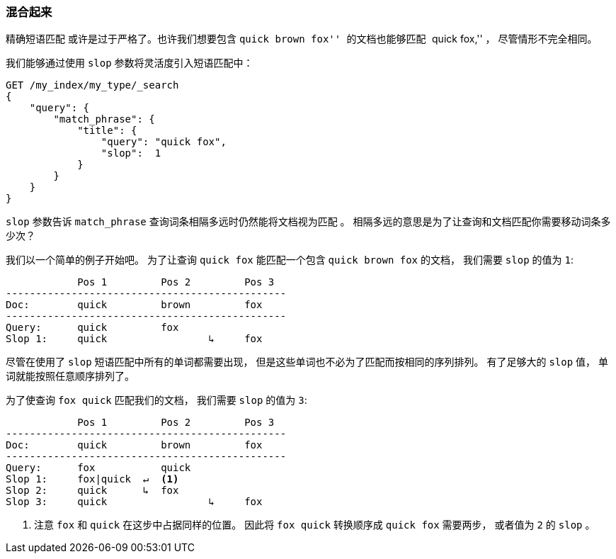 [[slop]]
=== 混合起来

精确短语匹配 ((("proximity matching", "slop parameter"))) 或许是过于严格了。也许我们想要包含 ``quick brown fox'' 的文档也能够匹配 ``quick fox,'' ， 尽管情形不完全相同。

我们能够通过使用 `slop` 参数将灵活度((("slop parameter")))引入短语匹配中：

[source,js]
--------------------------------------------------
GET /my_index/my_type/_search
{
    "query": {
        "match_phrase": {
            "title": {
            	"query": "quick fox",
            	"slop":  1
            }
        }
    }
}
--------------------------------------------------
// SENSE: 120_Proximity_Matching/10_Slop.json

`slop` 参数告诉 `match_phrase` 查询词条相隔多远时仍然能将文档视为匹配 ((("match_phrase query", "slop parameter"))) 。 相隔多远的意思是为了让查询和文档匹配你需要移动词条多少次？

我们以一个简单的例子开始吧。 为了让查询 `quick fox` 能匹配一个包含 `quick brown fox` 的文档， 我们需要 `slop` 的值为 `1`:


                Pos 1         Pos 2         Pos 3
    -----------------------------------------------
    Doc:        quick         brown         fox
    -----------------------------------------------
    Query:      quick         fox
    Slop 1:     quick                 ↳     fox

尽管在使用了 `slop` 短语匹配中所有的单词都需要出现， 但是这些单词也不必为了匹配而按相同的序列排列。 有了足够大的 `slop` 值， 单词就能按照任意顺序排列了。

为了使查询 `fox quick` 匹配我们的文档， 我们需要 `slop` 的值为 `3`:

                Pos 1         Pos 2         Pos 3
    -----------------------------------------------
    Doc:        quick         brown         fox
    -----------------------------------------------
    Query:      fox           quick
    Slop 1:     fox|quick  ↵  <1>
    Slop 2:     quick      ↳  fox
    Slop 3:     quick                 ↳     fox

<1> 注意 `fox` 和 `quick` 在这步中占据同样的位置。 因此将 `fox quick` 转换顺序成 `quick fox` 需要两步， 或者值为 `2` 的 `slop` 。

